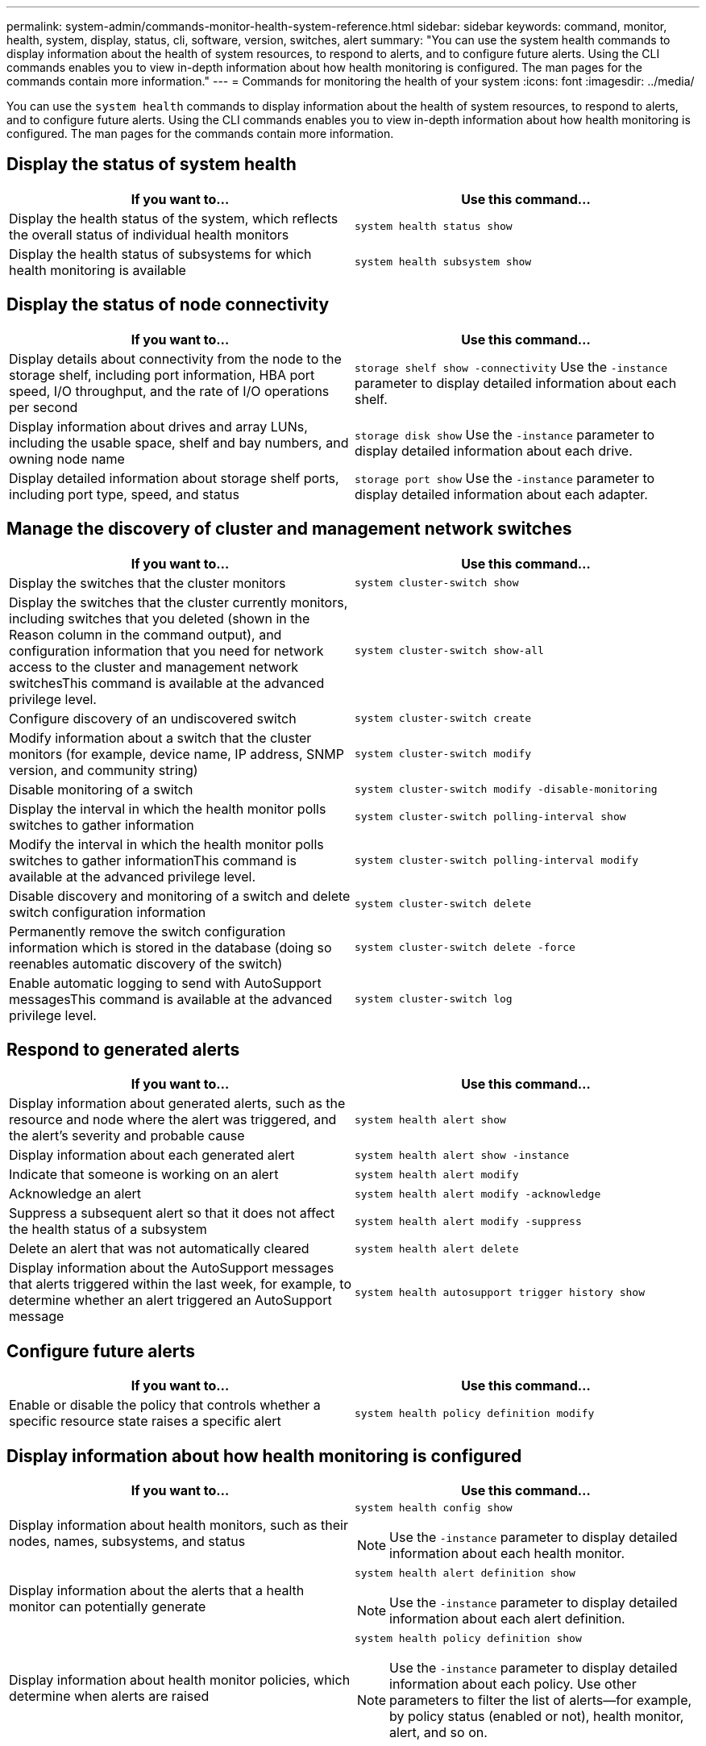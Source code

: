 ---
permalink: system-admin/commands-monitor-health-system-reference.html
sidebar: sidebar
keywords: command, monitor, health, system, display, status, cli, software, version, switches, alert
summary: "You can use the system health commands to display information about the health of system resources, to respond to alerts, and to configure future alerts. Using the CLI commands enables you to view in-depth information about how health monitoring is configured. The man pages for the commands contain more information."
---
= Commands for monitoring the health of your system
:icons: font
:imagesdir: ../media/

[.lead]
You can use the `system health` commands to display information about the health of system resources, to respond to alerts, and to configure future alerts. Using the CLI commands enables you to view in-depth information about how health monitoring is configured. The man pages for the commands contain more information.

== Display the status of system health

[options="header"]
|===
| If you want to...| Use this command...
a|
Display the health status of the system, which reflects the overall status of individual health monitors
a|
`system health status show`
a|
Display the health status of subsystems for which health monitoring is available
a|
`system health subsystem show`
|===

== Display the status of node connectivity

[options='header']
|===
| If you want to...| Use this command...
a|
Display details about connectivity from the node to the storage shelf, including port information, HBA port speed, I/O throughput, and the rate of I/O operations per second

a|
`storage shelf show -connectivity` Use the `-instance` parameter to display detailed information about each shelf.

a|
Display information about drives and array LUNs, including the usable space, shelf and bay numbers, and owning node name

a|
`storage disk show` Use the `-instance` parameter to display detailed information about each drive.

a|
Display detailed information about storage shelf ports, including port type, speed, and status

a|
`storage port show` Use the `-instance` parameter to display detailed information about each adapter.

|===

== Manage the discovery of cluster and management network switches

[options="header"]
|===
| If you want to...| Use this command...
a|
Display the switches that the cluster monitors
a|
`system cluster-switch show`
a|
Display the switches that the cluster currently monitors, including switches that you deleted (shown in the Reason column in the command output), and configuration information that you need for network access to the cluster and management network switchesThis command is available at the advanced privilege level.

a|
`system cluster-switch show-all`
a|
Configure discovery of an undiscovered switch
a|
`system cluster-switch create`
a|
Modify information about a switch that the cluster monitors (for example, device name, IP address, SNMP version, and community string)

a|
`system cluster-switch modify`
a|
Disable monitoring of a switch
a|
`system cluster-switch modify -disable-monitoring`
a|
Display the interval in which the health monitor polls switches to gather information
a|
`system cluster-switch polling-interval show`
a|
Modify the interval in which the health monitor polls switches to gather informationThis command is available at the advanced privilege level.

a|
`system cluster-switch polling-interval modify`
a|
Disable discovery and monitoring of a switch and delete switch configuration information
a|
`system cluster-switch delete`
a|
Permanently remove the switch configuration information which is stored in the database (doing so reenables automatic discovery of the switch)
a|
`system cluster-switch delete -force`
a|
Enable automatic logging to send with AutoSupport messagesThis command is available at the advanced privilege level.

a|
`system cluster-switch log`
|===

== Respond to generated alerts

[options="header"]
|===
| If you want to...| Use this command...
a|
Display information about generated alerts, such as the resource and node where the alert was triggered, and the alert's severity and probable cause
a|
`system health alert show`
a|
Display information about each generated alert
a|
`system health alert show -instance`
a|
Indicate that someone is working on an alert
a|
`system health alert modify`
a|
Acknowledge an alert
a|
`system health alert modify -acknowledge`
a|
Suppress a subsequent alert so that it does not affect the health status of a subsystem
a|
`system health alert modify -suppress`
a|
Delete an alert that was not automatically cleared
a|
`system health alert delete`
a|
Display information about the AutoSupport messages that alerts triggered within the last week, for example, to determine whether an alert triggered an AutoSupport message

a|
`system health autosupport trigger history show`
|===

== Configure future alerts

[options="header"]
|===
| If you want to...| Use this command...
a|
Enable or disable the policy that controls whether a specific resource state raises a specific alert

a|
`system health policy definition modify`
|===

== Display information about how health monitoring is configured

[options="header"]
|===
| If you want to...| Use this command...
a|
Display information about health monitors, such as their nodes, names, subsystems, and status

a|
`system health config show`
[NOTE]
====
Use the `-instance` parameter to display detailed information about each health monitor.
====

a|
Display information about the alerts that a health monitor can potentially generate

a|
`system health alert definition show`
[NOTE]
====
Use the `-instance` parameter to display detailed information about each alert definition.
====

a|
Display information about health monitor policies, which determine when alerts are raised

a|
`system health policy definition show`
[NOTE]
====
Use the `-instance` parameter to display detailed information about each policy. Use other parameters to filter the list of alerts--for example, by policy status (enabled or not), health monitor, alert, and so on.
====

|===

== Downgrade software versions between minor releases

When downgrading a cluster from Data ONTAP 8.2.1 to Data ONTAP 8.2, ONTAP clears the history of deleted switches. It also sets the `Model` column to `OTHER` if a switch that it automatically discovers is not supported for health monitoring.

[options="header"]
|===
| If you want to...| Use this command...
a|
Downgrade the software version command
a|
`system cluster-switch prepare-to-downgrade`
|===
